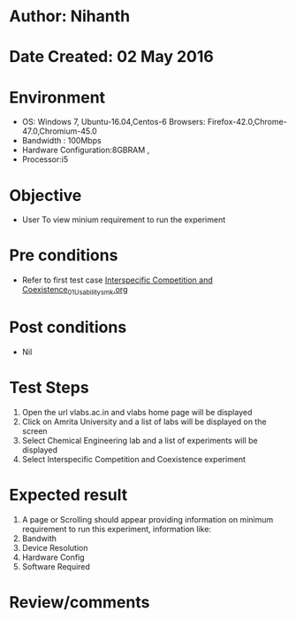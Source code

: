 * Author: Nihanth
* Date Created: 02 May 2016
* Environment
  - OS: Windows 7, Ubuntu-16.04,Centos-6 Browsers: Firefox-42.0,Chrome-47.0,Chromium-45.0
  - Bandwidth : 100Mbps
  - Hardware Configuration:8GBRAM , 
  - Processor:i5

* Objective
  - User To view minium requirement to run the experiment

* Pre conditions
  - Refer to first test case [[https://github.com/Virtual-Labs/population-ecology-virtual-lab-i-au/blob/master/test-cases/integration_test-cases/Interspecific Competition and Coexistence/Interspecific Competition and Coexistence_01_Usability_smk.org][Interspecific Competition and Coexistence_01_Usability_smk.org]]

* Post conditions
  - Nil
* Test Steps
  1. Open the url vlabs.ac.in and vlabs home page will be displayed
  2. Click on Amrita University and a list of labs will be displayed on the screen 
  3. Select Chemical Engineering lab and a list of experiments will be displayed 
  4. Select Interspecific Competition and Coexistence experiment

* Expected result
  1. A page or Scrolling should appear providing information on minimum requirement to run this experiment, information like:
  2. Bandwith 
  3. Device Resolution 
  4. Hardware Config 
  5. Software Required

* Review/comments


